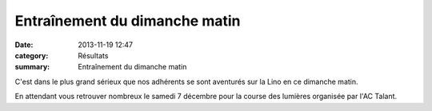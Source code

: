 Entraînement du dimanche matin
==============================

:date: 2013-11-19 12:47
:category: Résultats
:summary: Entraînement du dimanche matin

|DSCN9764.JPG|


C'est dans le plus grand sérieux que nos adhérents se sont aventurés sur la Lino en ce dimanche matin.


En attendant vous retrouver nombreux le samedi 7 décembre pour la course des lumières organisée par l'AC Talant.

.. |DSCN9764.JPG| image:: http://assets.acr-dijon.org/old/httpimgover-blogcom500x3750120862coursescourses-2013-dscn9764.JPG
